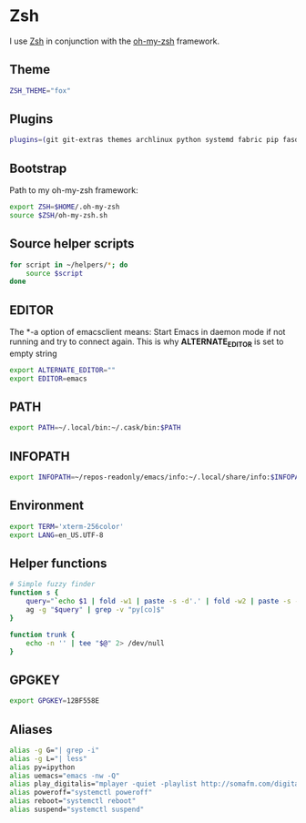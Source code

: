* Zsh
I use [[http://www.zsh.org/][Zsh]] in conjunction with the [[https://github.com/robbyrussell/oh-my-zsh][oh-my-zsh]] framework.

** Theme
#+BEGIN_SRC sh :tangle ~/.zshrc
  ZSH_THEME="fox"
#+END_SRC
** Plugins
#+BEGIN_SRC sh :tangle ~/.zshrc
  plugins=(git git-extras themes archlinux python systemd fabric pip fasd urltools vagrant tmux)
#+END_SRC

** Bootstrap
Path to my oh-my-zsh framework:
#+BEGIN_SRC sh :tangle ~/.zshrc
  export ZSH=$HOME/.oh-my-zsh
  source $ZSH/oh-my-zsh.sh
#+END_SRC

** Source helper scripts
#+BEGIN_SRC sh
  for script in ~/helpers/*; do
      source $script
  done
#+END_SRC
** EDITOR
The *-a \quote\quote* option of emacsclient means: Start Emacs in
daemon mode if not running and try to connect again. This is why
*ALTERNATE_EDITOR* is set to empty string

#+BEGIN_SRC sh :tangle ~/.zshrc
  export ALTERNATE_EDITOR=""
  export EDITOR=emacs
#+END_SRC
** PATH
#+BEGIN_SRC sh :tangle ~/.zshrc
  export PATH=~/.local/bin:~/.cask/bin:$PATH
#+END_SRC

** INFOPATH
#+BEGIN_SRC sh :tangle ~/.zshrc
  export INFOPATH=~/repos-readonly/emacs/info:~/.local/share/info:$INFOPATH
#+END_SRC

** Environment
#+BEGIN_SRC sh :tangle ~/.zshrc
  export TERM='xterm-256color'
  export LANG=en_US.UTF-8
#+END_SRC

** Helper functions
#+BEGIN_SRC sh :tangle ~/.zshrc
  # Simple fuzzy finder
  function s {
      query="`echo $1 | fold -w1 | paste -s -d'.' | fold -w2 | paste -s -d'*'`.*"
      ag -g "$query" | grep -v "py[co]$"
  }
  
  function trunk {
      echo -n '' | tee "$@" 2> /dev/null
  }
#+END_SRC

** GPGKEY
#+BEGIN_SRC sh :tangle ~/.zshrc
  export GPGKEY=12BF558E
#+END_SRC

** Aliases
#+BEGIN_SRC sh :tangle ~/.zshrc
  alias -g G="| grep -i"
  alias -g L="| less"
  alias py=ipython
  alias uemacs="emacs -nw -Q"
  alias play_digitalis="mplayer -quiet -playlist http://somafm.com/digitalis.pls"
  alias poweroff="systemctl poweroff"
  alias reboot="systemctl reboot"
  alias suspend="systemctl suspend"
#+END_SRC
